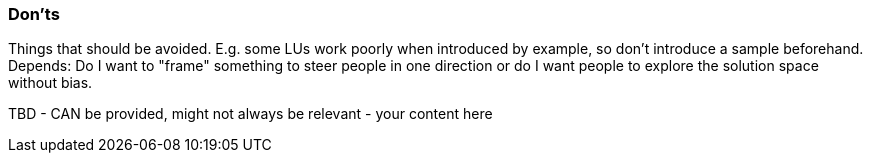 // tag::EN[]
[discrete]
=== Don’ts
// end::EN[]

// tag::REMARK[]
[sidebar]
Things that should be avoided. E.g. some LUs work poorly when introduced by example, so don't introduce a sample beforehand. Depends: Do I want to "frame" something to steer people in one direction or do I want people to explore the solution space without bias.
// end::REMARK[]

// tag::EN[]
TBD - CAN be provided, might not always be relevant - your content here
// end::EN[]
